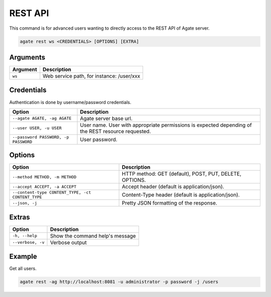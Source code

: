 REST API
========

This command is for advanced users wanting to directly access to the REST API of Agate server.

.. code-block:: bash

  agate rest ws <CREDENTIALS> [OPTIONS] [EXTRA]

Arguments
---------

======== ===========
Argument Description
======== ===========
``ws``	 Web service path, for instance: /user/xxx
======== ===========

Credentials
-----------

Authentication is done by username/password credentials.

==================================== ====================================
Option                               Description
==================================== ====================================
``--agate AGATE, -ag AGATE``         Agate server base url.
``--user USER, -u USER``             User name. User with appropriate permissions is expected depending of the REST resource requested.
``--password PASSWORD, -p PASSWORD`` User password.
==================================== ====================================

Options
-------

================================================= ====================================
Option                                            Description
================================================= ====================================
``--method METHOD, -m METHOD``                    HTTP method: GET (default), POST, PUT, DELETE, OPTIONS.
``--accept ACCEPT, -a ACCEPT``                    Accept header (default is application/json).
``--content-type CONTENT_TYPE, -ct CONTENT_TYPE`` Content-Type header (default is application/json).
``--json, -j``                                    Pretty JSON formatting of the response.
================================================= ====================================

Extras
------

================= =================
Option            Description
================= =================
``-h, --help``    Show the command help's message
``--verbose, -v`` Verbose output
================= =================

Example
-------

Get all users.

.. code-block:: bash

  agate rest -ag http://localhost:8081 -u administrator -p password -j /users

